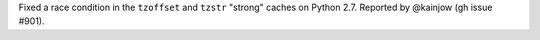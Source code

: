Fixed a race condition in the ``tzoffset`` and ``tzstr`` "strong" caches on Python 2.7. Reported by @kainjow (gh issue #901).
